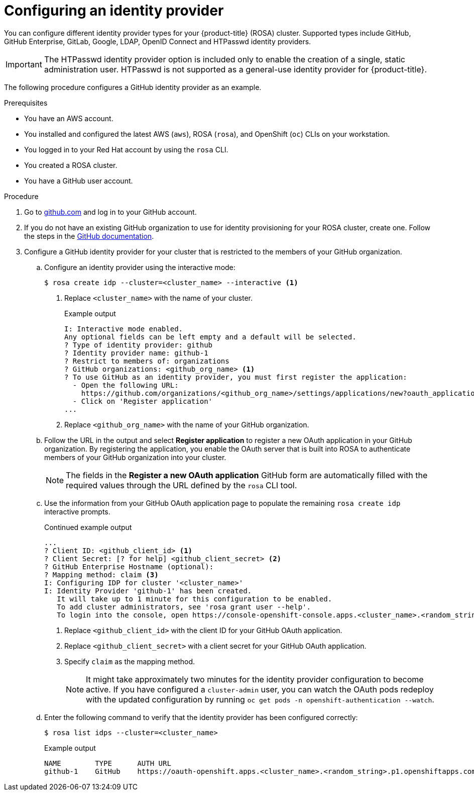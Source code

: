 // Module included in the following assemblies:
//
// * rosa_getting_started/rosa-getting-started.adoc

:_content-type: PROCEDURE
[id="rosa-getting-started-configure-an-idp_{context}"]
= Configuring an identity provider

You can configure different identity provider types for your {product-title} (ROSA) cluster. Supported types include GitHub, GitHub Enterprise, GitLab, Google, LDAP, OpenID Connect and HTPasswd identity providers.

[IMPORTANT]
====
The HTPasswd identity provider option is included only to enable the creation of a single, static administration user. HTPasswd is not supported as a general-use identity provider for {product-title}.
====

The following procedure configures a GitHub identity provider as an example.

.Prerequisites

* You have an AWS account.
* You installed and configured the latest AWS (`aws`), ROSA (`rosa`), and OpenShift (`oc`) CLIs on your workstation.
* You logged in to your Red Hat account by using the `rosa` CLI.
* You created a ROSA cluster.
* You have a GitHub user account.

.Procedure

. Go to link:https://github.com[github.com] and log in to your GitHub account.

. If you do not have an existing GitHub organization to use for identity provisioning for your ROSA cluster, create one. Follow the steps in the link:https://docs.github.com/en/organizations/collaborating-with-groups-in-organizations/creating-a-new-organization-from-scratch[GitHub documentation].

. Configure a GitHub identity provider for your cluster that is restricted to the members of your GitHub organization.
.. Configure an identity provider using the interactive mode:
+
[source,terminal]
----
$ rosa create idp --cluster=<cluster_name> --interactive <1>
----
<1> Replace `<cluster_name>` with the name of your cluster.
+
.Example output
[source,terminal]
----
I: Interactive mode enabled.
Any optional fields can be left empty and a default will be selected.
? Type of identity provider: github
? Identity provider name: github-1
? Restrict to members of: organizations
? GitHub organizations: <github_org_name> <1>
? To use GitHub as an identity provider, you must first register the application:
  - Open the following URL:
    https://github.com/organizations/<github_org_name>/settings/applications/new?oauth_application%5Bcallback_url%5D=https%3A%2F%2Foauth-openshift.apps.<cluster_name>/<random_string>.p1.openshiftapps.com%2Foauth2callback%2Fgithub-1&oauth_application%5Bname%5D=<cluster_name>&oauth_application%5Burl%5D=https%3A%2F%2Fconsole-openshift-console.apps.<cluster_name>/<random_string>.p1.openshiftapps.com
  - Click on 'Register application'
...
----
<1> Replace `<github_org_name>` with the name of your GitHub organization.
.. Follow the URL in the output and select *Register application* to register a new OAuth application in your GitHub organization. By registering the application, you enable the OAuth server that is built into ROSA to authenticate members of your GitHub organization into your cluster.
+
[NOTE]
====
The fields in the *Register a new OAuth application* GitHub form are automatically filled with the required values through the URL defined by the `rosa` CLI tool.
====
.. Use the information from your GitHub OAuth application page to populate the remaining `rosa create idp` interactive prompts.
+
.Continued example output
[source,terminal]
----
...
? Client ID: <github_client_id> <1>
? Client Secret: [? for help] <github_client_secret> <2>
? GitHub Enterprise Hostname (optional):
? Mapping method: claim <3>
I: Configuring IDP for cluster '<cluster_name>'
I: Identity Provider 'github-1' has been created.
   It will take up to 1 minute for this configuration to be enabled.
   To add cluster administrators, see 'rosa grant user --help'.
   To login into the console, open https://console-openshift-console.apps.<cluster_name>.<random_string>.p1.openshiftapps.com and click on github-1.
----
<1> Replace `<github_client_id>` with the client ID for your GitHub OAuth application.
<2> Replace `<github_client_secret>` with a client secret for your GitHub OAuth application.
<3> Specify `claim` as the mapping method.
+
[NOTE]
====
It might take approximately two minutes for the identity provider configuration to become active. If you have configured a `cluster-admin` user, you can watch the OAuth pods redeploy with the updated configuration by running `oc get pods -n openshift-authentication --watch`.
====
.. Enter the following command to verify that the identity provider has been configured correctly:
+
[source,terminal]
----
$ rosa list idps --cluster=<cluster_name>
----
+
.Example output
[source,terminal]
----
NAME        TYPE      AUTH URL
github-1    GitHub    https://oauth-openshift.apps.<cluster_name>.<random_string>.p1.openshiftapps.com/oauth2callback/github-1
----
